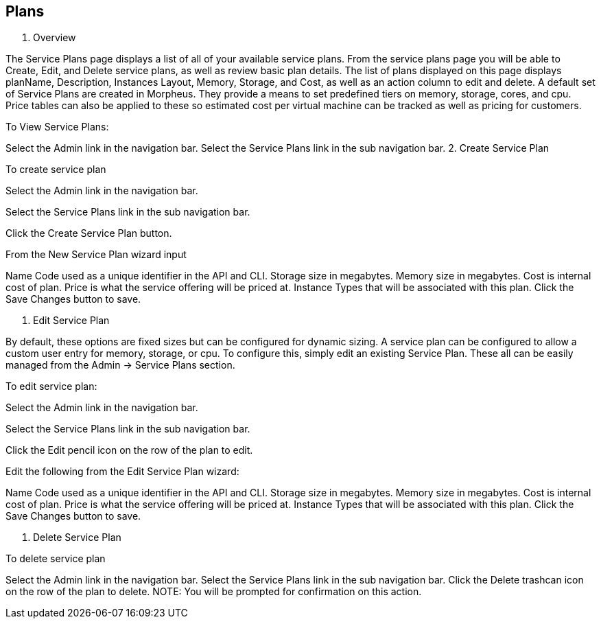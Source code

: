 [[plans]]

== Plans

1. Overview

The Service Plans page displays a list of all of your available service plans. From the service plans page you will be able to Create, Edit, and Delete service plans, as well as review basic plan details. The list of plans displayed on this page displays planName, Description, Instances Layout, Memory, Storage, and Cost, as well as an action column to edit and delete. A default set of Service Plans are created in Morpheus. They provide a means to set predefined tiers on memory, storage, cores, and cpu. Price tables can also be applied to these so estimated cost per virtual machine can be tracked as well as pricing for customers.

To View Service Plans:

Select the Admin link in the navigation bar.
Select the Service Plans link in the sub navigation bar.
2. Create Service Plan

To create service plan

Select the Admin link in the navigation bar.

Select the Service Plans link in the sub navigation bar.

Click the Create Service Plan button.

From the New Service Plan wizard input

Name
Code used as a unique identifier in the API and CLI.
Storage size in megabytes.
Memory size in megabytes.
Cost is internal cost of plan.
Price is what the service offering will be priced at.
Instance Types that will be associated with this plan.
Click the Save Changes button to save.

3. Edit Service Plan

By default, these options are fixed sizes but can be configured for dynamic sizing. A service plan can be configured to allow a custom user entry for memory, storage, or cpu. To configure this, simply edit an existing Service Plan. These all can be easily managed from the Admin -> Service Plans section.

To edit service plan:

Select the Admin link in the navigation bar.

Select the Service Plans link in the sub navigation bar.

Click the Edit pencil icon on the row of the plan to edit.

Edit the following from the Edit Service Plan wizard:

Name
Code used as a unique identifier in the API and CLI.
Storage size in megabytes.
Memory size in megabytes.
Cost is internal cost of plan.
Price is what the service offering will be priced at.
Instance Types that will be associated with this plan.
Click the Save Changes button to save.

4. Delete Service Plan

To delete service plan

Select the Admin link in the navigation bar.
Select the Service Plans link in the sub navigation bar.
Click the Delete trashcan icon on the row of the plan to delete.
NOTE: You will be prompted for confirmation on this action.
